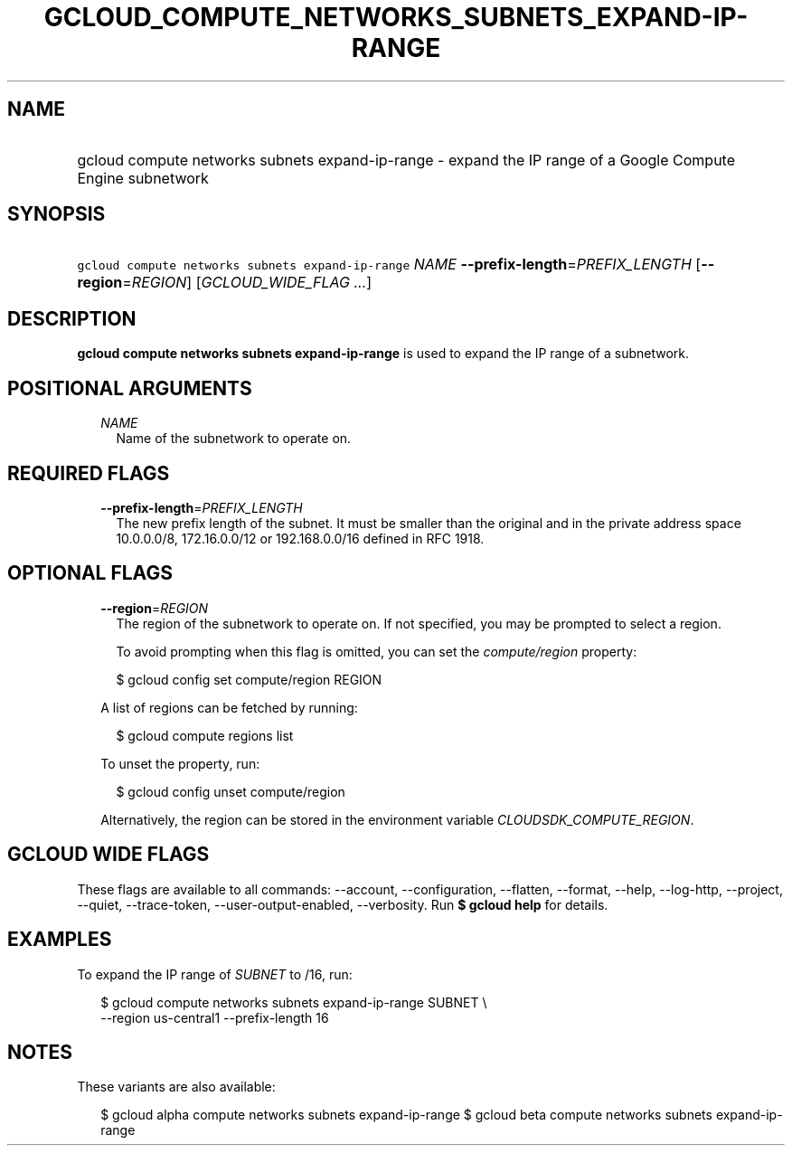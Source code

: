 
.TH "GCLOUD_COMPUTE_NETWORKS_SUBNETS_EXPAND\-IP\-RANGE" 1



.SH "NAME"
.HP
gcloud compute networks subnets expand\-ip\-range \- expand the IP range of a Google Compute Engine subnetwork



.SH "SYNOPSIS"
.HP
\f5gcloud compute networks subnets expand\-ip\-range\fR \fINAME\fR \fB\-\-prefix\-length\fR=\fIPREFIX_LENGTH\fR [\fB\-\-region\fR=\fIREGION\fR] [\fIGCLOUD_WIDE_FLAG\ ...\fR]



.SH "DESCRIPTION"

\fBgcloud compute networks subnets expand\-ip\-range\fR is used to expand the IP
range of a subnetwork.



.SH "POSITIONAL ARGUMENTS"

.RS 2m
.TP 2m
\fINAME\fR
Name of the subnetwork to operate on.


.RE
.sp

.SH "REQUIRED FLAGS"

.RS 2m
.TP 2m
\fB\-\-prefix\-length\fR=\fIPREFIX_LENGTH\fR
The new prefix length of the subnet. It must be smaller than the original and in
the private address space 10.0.0.0/8, 172.16.0.0/12 or 192.168.0.0/16 defined in
RFC 1918.


.RE
.sp

.SH "OPTIONAL FLAGS"

.RS 2m
.TP 2m
\fB\-\-region\fR=\fIREGION\fR
The region of the subnetwork to operate on. If not specified, you may be
prompted to select a region.

To avoid prompting when this flag is omitted, you can set the
\f5\fIcompute/region\fR\fR property:

.RS 2m
$ gcloud config set compute/region REGION
.RE

A list of regions can be fetched by running:

.RS 2m
$ gcloud compute regions list
.RE

To unset the property, run:

.RS 2m
$ gcloud config unset compute/region
.RE

Alternatively, the region can be stored in the environment variable
\f5\fICLOUDSDK_COMPUTE_REGION\fR\fR.


.RE
.sp

.SH "GCLOUD WIDE FLAGS"

These flags are available to all commands: \-\-account, \-\-configuration,
\-\-flatten, \-\-format, \-\-help, \-\-log\-http, \-\-project, \-\-quiet,
\-\-trace\-token, \-\-user\-output\-enabled, \-\-verbosity. Run \fB$ gcloud
help\fR for details.



.SH "EXAMPLES"

To expand the IP range of \f5\fISUBNET\fR\fR to /16, run:

.RS 2m
$ gcloud compute networks subnets expand\-ip\-range SUBNET \e
    \-\-region us\-central1 \-\-prefix\-length 16
.RE



.SH "NOTES"

These variants are also available:

.RS 2m
$ gcloud alpha compute networks subnets expand\-ip\-range
$ gcloud beta compute networks subnets expand\-ip\-range
.RE

